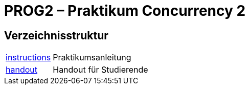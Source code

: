:source-highlighter: coderay
:icons: font
:icon-set: fa

= PROG2 – Praktikum Concurrency 2

== Verzeichnisstruktur

[horizontal]
link:instructions[]:: Praktikumsanleitung
link:handout[]::      Handout für Studierende
